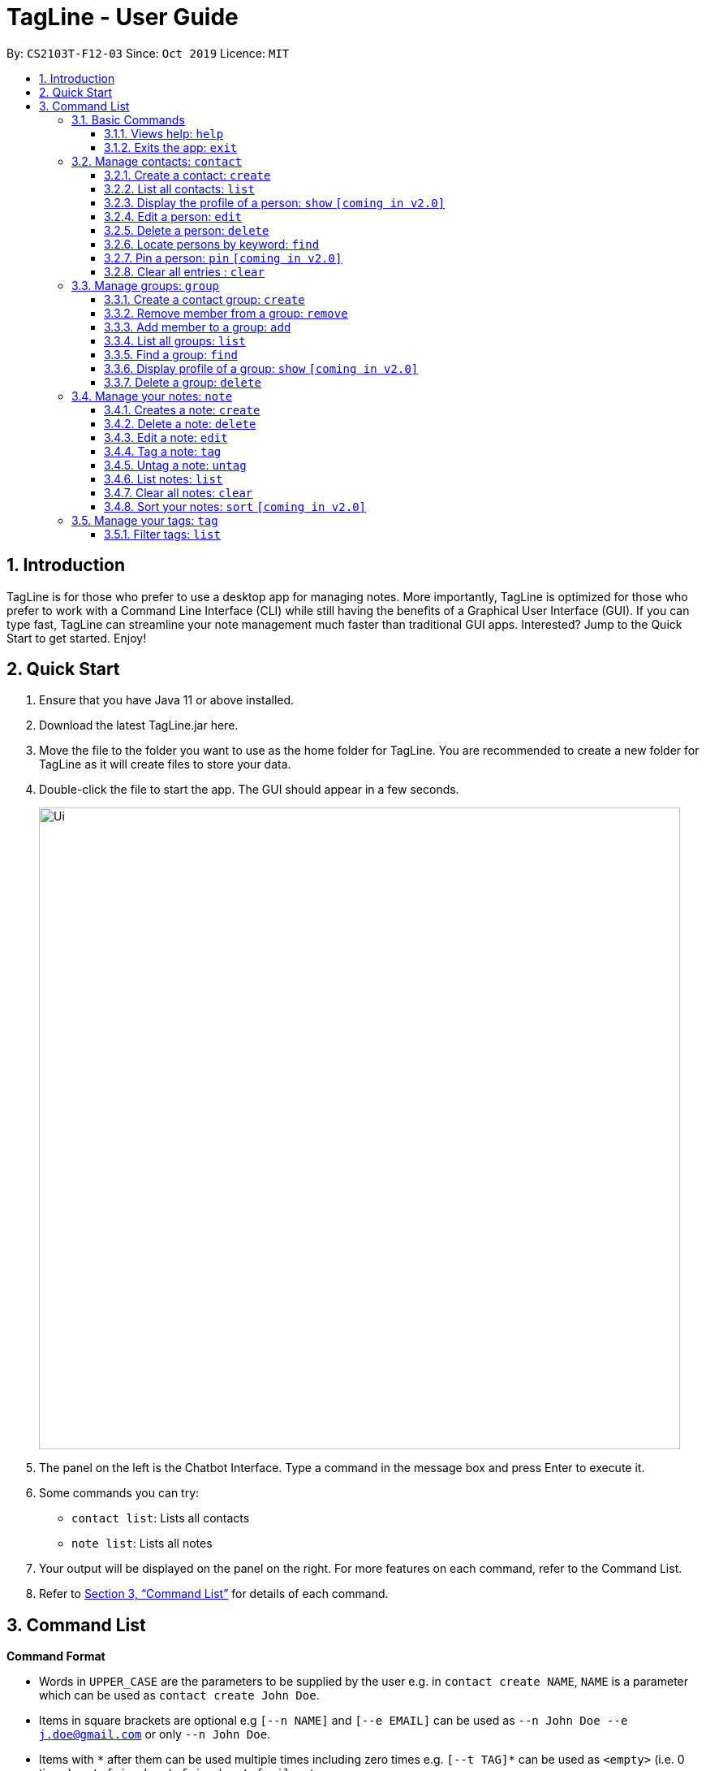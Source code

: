= TagLine - User Guide
:toclevels: 3
:sectnums:
:sectnumlevels: 3
:site-section: UserGuide
:toc:
:toc-title:
:toc-placement: preamble
:sectnums:
:imagesDir: images
:stylesDir: stylesheets
:xrefstyle: full
:experimental:
ifdef::env-github[]
:tip-caption: :bulb:
:note-caption: :information_source:
endif::[]
:repoURL: https://github.com/AY1920S1-CS2103T-F12-3/main/tree/master

By: `CS2103T-F12-03`      Since: `Oct 2019`      Licence: `MIT`

== Introduction

TagLine is for those who prefer to use a desktop app for managing notes.
More importantly, TagLine is optimized for those who prefer to work with a Command Line Interface (CLI)
while still having the benefits of a Graphical User Interface (GUI). If you can type fast, TagLine can
streamline your note management much faster than traditional GUI apps. Interested? Jump to the Quick Start
to get started. Enjoy!

== Quick Start

.  Ensure that you have Java 11 or above installed.
.  Download the latest TagLine.jar here.
.  Move the file to the folder you want to use as the home folder for TagLine. You are recommended to create a new folder for TagLine as it will create files to store your data.
.  Double-click the file to start the app. The GUI should appear in a few seconds.
+
image::Ui.png[width="790"]
+
.  The panel on the left is the Chatbot Interface. Type a command in the message box and press Enter to execute it.
.  Some commands you can try:
- `contact list`: Lists all contacts
- `note list`: Lists all notes
.  Your output will be displayed on the panel on the right. For more features on each command, refer to the Command List.
.  Refer to <<Command List>> for details of each command.


== Command List

====
*Command Format*

* Words in `UPPER_CASE` are the parameters to be supplied by the user e.g. in `contact create NAME`, `NAME` is a parameter which can be used as `contact create John Doe`.
* Items in square brackets are optional e.g `[--n NAME]` and `[--e EMAIL]` can be used as `--n John Doe --e j.doe@gmail.com` or only `--n John Doe`.
* Items with `\*` after them can be used multiple times including zero times e.g. `[--t TAG]*`​ can be used as `<empty>` (i.e. 0 times), `--t friend`, `--t friend --t family`, etc.
* Items with `+`​ after them can be used one or multiple times e.g. `[--t TAG]+`​ can be used as `--t friend` and `--t friend --t family` but cannot be used as `<empty>` (i.e. 0 times),
* Parameters can be in any order e.g. `--n NAME --p PHONE_NUMBER` and `--p PHONE_NUMBER --n NAME` are considered the same.
====

=== Basic Commands

==== Views help: `help`

Displays the list of commands and their usages.

Format:

`help`

==== Exits the app: `exit`

Exits the application.

Format:
`exit`

=== Manage contacts: `contact`

Tagline can help people to manage their contacts easily. When you use contact commands, a view that displays a
list of contacts will appear in the right pane. The left pane still displays a chat bot for user interaction.

.An example of Contact View
image::ContactListExample.png[]

==== Create a contact: `create`

Creates a contact.

Format:

`contact create --n NAME [--p PHONE_NUMBER] [--e EMAIL] [--a ADDRESS] [--d DESCRIPTION]`

Examples:

* `contact create --n Dwayne Johnson`
* `contact create --n Dwayne --d Friend from CS2100`
* `contact create --n John --e johnson@gmail.com --d Friend from CS2100`
* `contact create --n John --p 81234567 --a 21 Kent Ridge Rd`
* `contact create --n Dwayne Johnson --p 81234567 --e d.johnson@gmail.com --d Friend from CS2100`

==== List all contacts: `list`

Lists all contacts in the application.

Format:

`list`

==== Display the profile of a person: `show` `[coming in v2.0]`

Display the profile page of a contact which shows the contact details and notes tagged with the contact.

Format:

`contact show CONTACT_ID`

Examples:

* `contact show 00343`

==== Edit a person: `edit`

Edits contact information.

Format:

`contact edit CONTACT_ID [--n NAME] [--p PHONE_NUMBER] [--e EMAIL] [--a ADDRESS] [--d DESCRIPTION]`

Examples:

* `contact edit 00343 --n Holland --e nightmonkey@starkindustries.com`

NOTE: Partial edit will be supported in v2.0

==== Delete a person: `delete`

Deletes a contact with the following id.

Format:

`contact delete CONTACTID`

Examples:

* `contact delete 00343`

==== Locate persons by keyword: `find`

Lists all contacts whose name matches the given keyword.

Format:

`contact find KEYWORD`

Examples:

* `contact find wai fong`

==== Pin a person: `pin` `[coming in v2.0]`

Pins a contact to the top of the contact list.

Format:

`contact pin CONTACT_ID`

Examples:

* `contact pin 00343`

==== Clear all entries : `clear`

Clears all data that you have in your contact list. Before executing this command, the application will also ask for confirmation through the chatbot because you won’t be able to undo this operation.

Format:

`contact clear`

Examples:

* `contact clear`
+
Executing this command will trigger a confirmation in the chatbot:
+
  Please confirm some additional details for the command. Press the escape key to abort.

  Are you sure you want to clear your contact list? Enter 'Y' to continue.

+
Then, if you answer "Y", the chatbot will clear all data in your contact list.
If you press the ESC key, the command will be aborted.

=== Manage groups: `group`

NOTE: group descriptions and editing groups will be supported in v2.0, disregard any group description references here

==== Create a contact group: `create`
Creates a new group. If any contacts are mentioned, the new group will contain all of the mentioned contacts.

Format:

`group create GROUP_NAME [--i CONTACT_ID]*`

Example:

* We wish to organize our contacts better by grouping '_ao3_' readers together.
We can start by creating an '_ao3_' group with a few initial members using the command
 `group create ao3 --i 212 --i 215`

.Entering the command
image::ug_groupcreate1.png[width="600"]

* This creates a group with name '_ao3_' that contains contacts with ID '_212_' and '_215_' +
The display will show the group created and the contact that has been added.

.Command executed Group created
image::ug_groupcreate2.png[width="600"]

NOTE: group descriptions and editing groups will be supported in v2.0

==== Remove member from a group: `remove`
Removes member from a group.

Format:

`group remove GROUP_NAME [--i CONTACT_ID]+`

Example:

* To remove an '_ao3_' members we can do so with the command
 `group remove ao3 --i 215`

.Entering the command
image::ug_groupremove1.png[width="600"]

* This adds a removes the contact with ID '_000215_' from the group with name '_ao3_'
The display will show the group and the contact left in the group.

.Command executed group member removed
image::ug_groupremove2.png[width="600"]

==== Add member to a group: `add`
Adds members to a group.

Format:

`group add GROUP_NAME [--i CONTACT_ID]+`

Example:


* To add a member to our '_ao3_' group we can use the command
 `group create ao3 --i 90040`

.Entering the command
image::ug_groupadd1.PNG[width="600"]

* This adds a contact with ID '_90040_' to the group with name '_ao3_'
The display will show the group and the contact that has been added.

.Command executed Group created
image::ug_groupadd2.PNG[width="600"]

==== List all groups: `list`
Lists all groups

Format:

`group list`

Example:

* To show all the groups stored we can use the command
 `group list`

.Entering the command
image::ug_grouplist1.png[width="600"]

* This displays all groups

.Command executed, Groups displayed
image::ug_grouplist2.png[width="600"]

==== Find a group: `find`
Finds a specific group and display the members

Format:

`group find GROUP_NAME`

Example:

* To find a '_ao3_' group from the list of groups we have, we can use command
 `group find ao3` with the exact group name we are looking for

.Entering the command
image::ug_groupfind1.png[width="600"]

* This searches for a group with the exact name as group '_ao3_'
The display will show the group and the group members

.Command executed, Group found and displaying Contacts
image::ug_groupfind2.png[width="600"]

==== Display profile of a group: `show` `[coming in v2.0]`
Display the profile page of a contact group which shows the members of the group and notes tagged with the group.

Format:

`group show GROUP_NAME`

Example:

* `group show CS2103-F12-3`

==== Delete a group: `delete`
Deletes a group.

Format:

`group delete GROUP_NAME​`

Example:

* To delete the group '_ao3_', we can use command
 `group delete ao3`

.Entering the command
image::ug_groupdelete1.png[width="600"]

* This searches for a group with the exact name as group '_ao3_'
The display will display all remaining groups in a list.

.Command executed Group deleted
image::ug_groupdelete2.png[width="600"]

=== Manage your notes: `note`

Tagline can help people to manage their notes easily. When you use note commands, a view that displays a
list of notes will appear in the right pane. The left pane still displays a chat bot for user interaction.

.An example of Note View
image::NoteListExample.png[]

==== Creates a note: `create`

Creates a new note.

Format:

`note create [--T TITLE] --c CONTENT`

Example:

* `note create --c Today I don’t feel like doing anything` +
Adds a note with content “Today I don’t feel like doing anything”.
* `note create --T Relax --c Today I don’t feel like doing anything` +
Adds a note with title "Relax" and content “Today I don’t feel like doing anything”.

NOTE: Upload of image will be supported in v2.0

==== Delete a note: `delete`

Deletes a note.

Format:

`note delete NOTE_ID`

Example:

* `note delete 00002`
+
Deletes note with id '_00002_'.

==== Edit a note: `edit`

Edits a saved note.

Format:

`note edit NOTE_ID --c NEW_CONTENT`

Example:

* `note edit 00002 --c Today I don’t feel like doing anything`
+
Replaces the content of the note which id is '_00002_' with “_Today I don’t feel like doing anything._”

NOTE: Upload of image will be supported in v2.0 +
Partial editing will be supported in v2.0

[#note-tag]
==== Tag a note: `tag`

Tags a note with one or more tags.

Format:

`note tag NOTE_ID [--t TAG]+`

Example:

* `note tag 00002 --t #CS2103T --t #Duke --t @12300 --t %cs2103T`
+
Tags note with id '_00002_' with tag '_#CS2103T_', '_#Duke_' and user with id '_@12300_' and group '_%cs2103T_'.

==== Untag a note: `untag`

Untags a note from one or more tags.

Format:

`note untag NOTE_ID [--t TAG]+`

Example:

* `note untag 00002 --t #CS2103T --t #Duke --t @12300 --t %cs2103T`
+
Untags '_#CS2103T_', '_#Duke_' and user with id '_@12300_' and group '_%cs2103T_' from note with id '_00002_'.

[#note-list]
==== List notes: `list`

Lists all notes in the application. Filters can be applied to show only notes related to certain keywords, hashtags, users or groups.

Format:

`note list [# / @ / %][FILTER]`

Example:

[cols=3*,options=header]
|===
|Format
|Example
|Outcome

|`note list`
|`note list`
|Lists all notes.

|`note list KEYWORD`
|`note list meeting`
|Lists all notes which contain the phrase “_meeting_”.

|`note list #HASHTAG`
|`note list #cs2100`
|Lists all notes with the hashtag '_#cs2100_'.

|`note list @CONTACTID`
|`note list @12345`
|Lists all notes tagged with the contact of ID '_12345_'.

|`note list %GROUPNAME`
|`note list %cs2103 team`
|Lists all notes tagged with the group '_cs2103 team_'.
|===

NOTE: Filtering by multiple tags will be supported in v2.0

==== Clear all notes: `clear`
Clears all notes.

Format:

`note clear`

Executing this command will trigger a confirmation in the chatbot:

  Please confirm some additional details for the command. Press the escape key to abort.

  Are you sure you want to clear your contact list? Enter 'Y' to continue.

Then, if you answer "Y", the chatbot will clear all data in your contact list.
If you press the ESC key, the command will be aborted.

==== Sort your notes: `sort` `[coming in v2.0]`
Sort notes in different orders (i.e last updated date, alphabetically).

=== Manage your tags: `tag`

==== Filter tags: `list`

Lists all tags that are currently associated with your notes. You can also choose to filter them by name or type.

Format:

`tag list [FILTER]`

Example:

[cols=3*,options=header]
|===
|Format
|Example
|Outcome

|`tag list`
|`tag list`
|Lists all hashtags.

|`tag list FILTER`
|`tag list cs`
|Lists all hashtags matching the filter “cs”, which may include “cs2100” or “cs2103” but not “trip”.
|===
